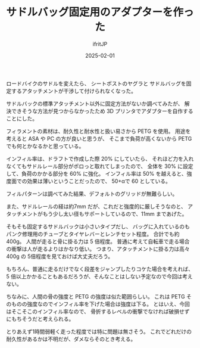 #+TITLE: サドルバッグ固定用のアダプターを作った
#+DATE: 2025-02-01
# -*- coding:utf-8 -*-
#+LAYOUT: post
#+AUTHOR: ifritJP
#+OPTIONS: ^:{}
#+STARTUP: nofold

ロードバイクのサドルを変えたら、
シートポストのヤグラと
サドルバッグを固定するアタッチメントが干渉して付けられなくなった。

サドルバックの標準アタッチメント以外に固定方法がないか調べてみたが、
解決できそうな方法が見つからなかったため 3D プリンタでアダプターを自作することにした。

[[../saddle.png]]

フィラメントの素材は、耐久性と耐水性と扱い易さから PETG を使用。
用途を考えると ASA や PC の方が良いと思うが、
そこまで負荷が高くないから PETG でも何とかなるかと思っている。

インフィル率は、ドラフトで作成した際 20% にしていたら、
それほど力を入れなくてもサドルレール部分がポロっと取れてしまったので、
全体を 30% に設定して、負荷のかかる部分を 60% に強化。
インフィル率は 50% を越えると、強度面での効果は薄いということだったので、
50+αで 60 としている。

フィルパターンは調べてみた結果、デフォルトのグリッドが無難らしい。

また、サドルレールの経は約7mm だが、これだと強度的に厳しそうなのと、
アタッチメントがもう少し太い径もサポートしているので、11mm まであげた。

そもそも固定するサドルバックは小さいタイプだし、
バッグに入れているのもパンク修理用のチューブとタイヤレバーとレンチセット程度。
合計でも約 400g。
人間が走ると骨に掛る力は 5 倍程度。
普通に考えて自転車で走る場合の衝撃は人が走るよりはかなり低い。
つまり、アタッチメントに掛る力は高々 400g の 5倍程度を見ておけば大丈夫だろう。

もちろん、普通に走るだけでなく段差をジャンプしたりコケた場合を考えれば、
5 倍以上かかることもあるだろうが、そんなことはしない予定なので今回は考えない。

ちなみに、人間の骨の強度と PETG の強度は似た範囲らしい。
これは PETG そのものの強度なのでインフィル率を下げた場合は強度は下る。
とはいえ、今回はそこそこのインフィル率なので、
骨折するレベルの衝撃でなければ破損せずにもちそうだと考えられる。

とりあえず1時間弱軽く走った程度では特に問題は無さそう。
これでどれだけの耐久性があるかは不明だが、ダメならそのとき考える。


